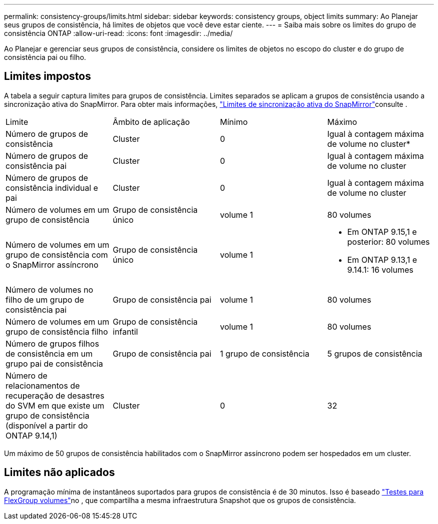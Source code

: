 ---
permalink: consistency-groups/limits.html 
sidebar: sidebar 
keywords: consistency groups, object limits 
summary: Ao Planejar seus grupos de consistência, há limites de objetos que você deve estar ciente. 
---
= Saiba mais sobre os limites do grupo de consistência ONTAP
:allow-uri-read: 
:icons: font
:imagesdir: ../media/


[role="lead"]
Ao Planejar e gerenciar seus grupos de consistência, considere os limites de objetos no escopo do cluster e do grupo de consistência pai ou filho.



== Limites impostos

A tabela a seguir captura limites para grupos de consistência. Limites separados se aplicam a grupos de consistência usando a sincronização ativa do SnapMirror. Para obter mais informações, link:../snapmirror-active-sync/limits-reference.html["Limites de sincronização ativa do SnapMirror"]consulte .

|===


| Limite | Âmbito de aplicação | Mínimo | Máximo 


| Número de grupos de consistência | Cluster | 0 | Igual à contagem máxima de volume no cluster* 


| Número de grupos de consistência pai | Cluster | 0 | Igual à contagem máxima de volume no cluster 


| Número de grupos de consistência individual e pai | Cluster | 0 | Igual à contagem máxima de volume no cluster 


| Número de volumes em um grupo de consistência | Grupo de consistência único | volume 1 | 80 volumes 


| Número de volumes em um grupo de consistência com o SnapMirror assíncrono | Grupo de consistência único | volume 1  a| 
* Em ONTAP 9.15,1 e posterior: 80 volumes
* Em ONTAP 9.13,1 e 9.14.1: 16 volumes




| Número de volumes no filho de um grupo de consistência pai | Grupo de consistência pai | volume 1 | 80 volumes 


| Número de volumes em um grupo de consistência filho | Grupo de consistência infantil | volume 1 | 80 volumes 


| Número de grupos filhos de consistência em um grupo pai de consistência | Grupo de consistência pai | 1 grupo de consistência | 5 grupos de consistência 


| Número de relacionamentos de recuperação de desastres do SVM em que existe um grupo de consistência (disponível a partir do ONTAP 9.14,1) | Cluster | 0 | 32 
|===
Um máximo de 50 grupos de consistência habilitados com o SnapMirror assíncrono podem ser hospedados em um cluster.



== Limites não aplicados

A programação mínima de instantâneos suportados para grupos de consistência é de 30 minutos. Isso é baseado link:https://www.netapp.com/media/12385-tr4571.pdf["Testes para FlexGroup volumes"^]no , que compartilha a mesma infraestrutura Snapshot que os grupos de consistência.
